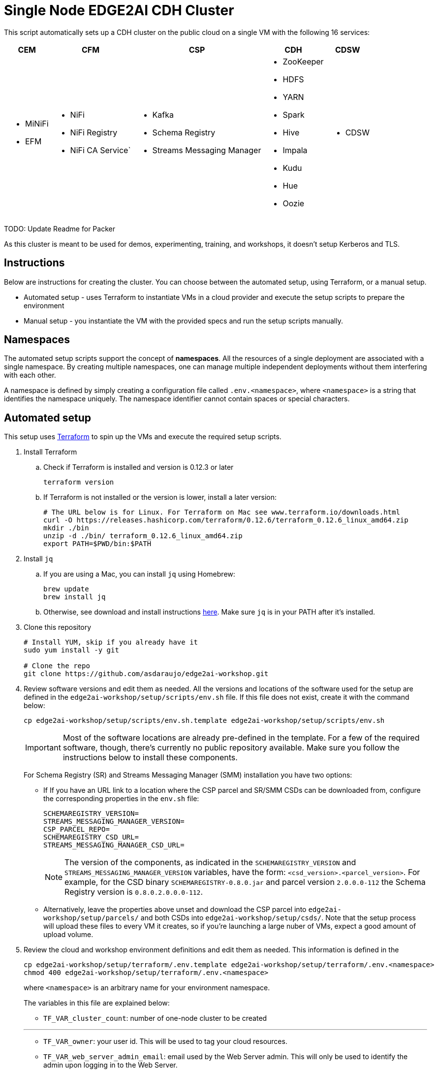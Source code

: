 = Single Node EDGE2AI CDH Cluster

This script automatically sets up a CDH cluster on the public cloud on a single VM with the following 16 services: 

[%autowidth,cols="1a,1a,1a,1a,1a",options="header"]
|====
^|CEM ^|CFM ^|CSP ^|CDH ^|CDSW
|* MiNiFi
* EFM
|* NiFi
* NiFi Registry
* NiFi CA Service`
|* Kafka
* Schema Registry
* Streams Messaging Manager
|* ZooKeeper
* HDFS
* YARN
* Spark
* Hive
* Impala
* Kudu
* Hue
* Oozie
|* CDSW
|====

TODO: Update Readme for Packer

As this cluster is meant to be used for demos, experimenting, training, and workshops, it doesn't setup Kerberos and TLS.

== Instructions

Below are instructions for creating the cluster. You can choose between the automated setup, using Terraform, or a manual setup.

* Automated setup - uses Terraform to instantiate VMs in a cloud provider and execute the setup scripts to prepare the environment
* Manual setup - you instantiate the VM with the provided specs and run the setup scripts manually.

== Namespaces

The automated setup scripts support the concept of *namespaces*. All the resources of a single deployment are associated with a single namespace. By creating multiple namespaces, one can manage multiple independent deployments without them interfering with each other.

A namespace is defined by simply creating a configuration file called `.env.<namespace>`, where `<namespace>` is a string that identifies the namespace uniquely. The namespace identifier cannot contain spaces or special characters.

== Automated setup

This setup uses link:https://www.terraform.io/[Terraform] to spin up the VMs and execute the required setup scripts.

. Install Terraform
.. Check if Terraform is installed and version is 0.12.3 or later
+
[source,shell]
----
terraform version
----
.. If Terraform is not installed or the version is lower, install a later version:
+
[source,shell]
----
# The URL below is for Linux. For Terraform on Mac see www.terraform.io/downloads.html
curl -O https://releases.hashicorp.com/terraform/0.12.6/terraform_0.12.6_linux_amd64.zip
mkdir ./bin
unzip -d ./bin/ terraform_0.12.6_linux_amd64.zip
export PATH=$PWD/bin:$PATH
----

. Install `jq`
.. If you are using a Mac, you can install `jq` using Homebrew:
+
[source,shell]
----
brew update
brew install jq
----

.. Otherwise, see download and install instructions link:https://stedolan.github.io/jq/download/[here]. Make sure `jq` is in your PATH after it's installed.

. Clone this repository
+
[source,shell]
----
# Install YUM, skip if you already have it
sudo yum install -y git

# Clone the repo
git clone https://github.com/asdaraujo/edge2ai-workshop.git
----

. Review software versions and edit them as needed. All the versions and locations of the software used for the setup are defined in the `edge2ai-workshop/setup/scripts/env.sh` file. If this file does not exist, create it with the command below:
+
[source,shell]
----
cp edge2ai-workshop/setup/scripts/env.sh.template edge2ai-workshop/setup/scripts/env.sh
----
+
IMPORTANT: Most of the software locations are already pre-defined in the template. For a few of the required software, though, there's currently no public repository available. Make sure you follow the instructions below to install these components.
+
For Schema Registry (SR) and Streams Messaging Manager (SMM) installation you have two options:

* If If you have an URL link to a location where the CSP parcel and SR/SMM CSDs can be downloaded from, configure the corresponding properties in the `env.sh` file:
+
[source,shell]
----
SCHEMAREGISTRY_VERSION=
STREAMS_MESSAGING_MANAGER_VERSION=
CSP_PARCEL_REPO=
SCHEMAREGISTRY_CSD_URL=
STREAMS_MESSAGING_MANAGER_CSD_URL=
----
+
NOTE: The version of the components, as indicated in the `SCHEMAREGISTRY_VERSION` and `STREAMS_MESSAGING_MANAGER_VERSION` variables, have the form: `<csd_version>.<parcel_version>`. For example, for the CSD binary `SCHEMAREGISTRY-0.8.0.jar` and parcel version `2.0.0.0-112` the Schema Registry version is `0.8.0.2.0.0.0-112`.

* Alternatively, leave the properties above unset and download the CSP parcel into `edge2ai-workshop/setup/parcels/` and both CSDs into `edge2ai-workshop/setup/csds/`. Note that the setup process will upload these files to every VM it creates, so if you're launching a large nuber of VMs, expect a good amount of upload volume.

. Review the cloud and workshop environment definitions and edit them as needed. This information is defined in the
+
[source,shell]
----
cp edge2ai-workshop/setup/terraform/.env.template edge2ai-workshop/setup/terraform/.env.<namespace>
chmod 400 edge2ai-workshop/setup/terraform/.env.<namespace>
----
+
where `<namespace>` is an arbitrary name for your environment namespace.
+
The variables in this file are explained below:
+
--
* `TF_VAR_cluster_count`: number of one-node cluster to be created

'''

* `TF_VAR_owner`: your user id. This will be used to tag your cloud resources.
* `TF_VAR_web_server_admin_email`: email used by the Web Server admin. This will only be used to identify the admin upon logging in to the Web Server.
* `TF_VAR_web_server_admin_password`: Web Server admin password.

'''

* `TF_VAR_aws_region`: AWS region to use
* `TF_VAR_aws_access_key_id`: Your AWS Access Key Id
* `TF_VAR_aws_secret_access_key`: Your AWS Secret Access Key

'''

* `TF_VAR_deploy_cdsw_model`: Whether or not to deploy the CDSW model. If set to `false` CDSW will be installed but the workshop model will *not* be deployment. Default is `true`, which causes the model to be deployed.

'''

* `TF_VAR_cluster_ami`: AMI ID to use for the one-node cluster. Ensure you pick a Centos 7 image.
+
NOTE: This is a vanilla Centos 7 AMI. No other prerequistes are necessary. All the required software will be installed by the setup process.
* `TF_VAR_ssh_username`: The username used to log in to the VM. Typically: `centos`
* `TF_VAR_cluster_instance_type`: Instance type to use for the one-node cluster. Recommended: `m5.4xlarge` or later/larger.

'''

* `TF_VAR_project`: Project name. This is used for instance tagging.
* `TF_VAR_enddate`: End date in MMDDYYYY format. This is used for instance tagging. Some Cloudera environment use this to automatically kill "expired" instances.
--

. Launch your environment
+
[source,shell]
----
cd edge2ai-workshop/setup/terraform/
terraform init # this only has to be executed once after cloning the repo
./launch.sh <namespace>
----
+
where `<namespace>` is the name of one of your namespaces.

+
At the end of the script execution it will list the following information for all the clusters. This information should be provided to the workshop attendees:

* Public DNS Name
* Public IP
* Private DNS Name

A private key file will also be created on the local directory for authenticating the connections to the clusters.

. Once the workshop is completed, terminate all the environments with the following command:
+
[source,shell]
----
# cd edge2ai-workshop/setup/terraform/
./terminate.sh <namespace>
----
+
where `<namespace>` is the name of one of your namespaces.

. A few helper scripts are provided to help connecting to the clusters:

* `./list-details.sh <namespace>` - display the details of all the clusters (public DNS, public IP and private DNS).
* `./check-services.sh <namespace>` - perform a health check of all the cluster to verify if all the services are up and running.
* `./connect-to-cluster.sh <namespace> <cluster_number>` - connect to the specified cluster using SSH.
* `./browse-cluster.sh <namespace> <cluster_number>` - (MacOS only) Opens a Chrome browser with all the tabs required for the workshop. All the URLs use the cluster's public DNS name.
* `./browse-cluster-socks.sh <namespace> <cluster_number>` - (MacOS only) Same as above, but using URLs with the private DNS name, instead, and setting the browser to use a SOCKS proxy, which is spawn by the script.
* `./run-on-cluster.sh <namespace> <cluster_number> '<command>'` - run a command on the specified cluster.
* `./run-on-all-clusters.sh <namespace> '<command>'` - run a command on all clusters.
* `./upload-instance-details.sh <namespace> [web_ip_adress] [admin_email] [admin_password] [admin_full_name]` - upload all the instances' details to the web server. If no parameters are specified it will use the default web server for the current deployment, otherwise will upload to the specified webserver. Note that this script is automatically executed upon launch for the current web server.

Clusters numbers start from 0 (zero).

== Namespaces

The automated setup scripts support the concept of *namespaces*. All the resources of a single deployment are associated with a single namespace. By creating multiple namespaces, one can manage multiple independent deployment without them interfering with each other.

A namespace is defined by simply creating a configuration file called `.env.<namespace>`, where `<namespace>` is a string that identifies the namespace uniquely. The namespace identifier cannot contain spaces or special characters.

== Manual setup

. Provision one VM for the cluster setup

* Create a Centos 7 VM with at least 16 vCPUs/ 64 GB RAM. Choose the plain vanilla Centos image, not a cloudera-centos image.
+
NOTE: This is a vanilla Centos 7 AMI. No other prerequistes are necessary. All the required software will be installed by the setup process.
* OS disk size: at least *100 GB*.
* Docker device disk: at least *200 GB* SSD disk.
+
NOTE: You need a fast disk for the *Docker volume*. Aim for a disk with 3000 IOPS. This might mean choosing a 1TB disk.
+
IMPORTANT: Ensure that you allocate disks with the sizes specified above, or larger. Otherwise, you may run out of space during the workshop.

. Configure VM and networking

* If you created the VM on Azure and need to resize the OS disk, here are the [instructions](scripts/how-to-resize-os-disk.md).
* Add 2 inbound rules to the Security Group:
** to allow your IP only, for all ports.
** to allow the VM's own IP, for all ports.

. SSH into the VM, clone this repository and `cd` to the scripts directory:
+
[source,shell]
----
# Install YUM, skip if you already have it
sudo yum install -y git

# Clone the repo
git clone https://github.com/asdaraujo/edge2ai-workshop.git

# Go to the scripts directory
cd edge2ai-workshop/setup/scripts
----

. Review software versions and edit them as needed. All the versions and locations of the software used for the setup are defined in the `edge2ai-workshop/setup/scripts/env.sh` file. If this file does not exist, create it with the command below:
+
[source,shell]
----
cp env.sh.template env.sh
----
+
IMPORTANT: Most of the software locations are already pre-defined in the template. For a few of the required software, though, there's currently no public repository available. Make sure you follow the instructions below to install these components.
+
For Schema Registry (SR) and Streams Messaging Manager (SMM) installation you have two options:

* If If you have an URL link to a location where the CSP parcel and SR/SMM CSDs can be downloaded from, configure the corresponding properties in the `env.sh` file:
+
[source,shell]
----
SCHEMAREGISTRY_VERSION=
STREAMS_MESSAGING_MANAGER_VERSION=
CSP_PARCEL_REPO=
SCHEMAREGISTRY_CSD_URL=
STREAMS_MESSAGING_MANAGER_CSD_URL=
----
+
NOTE: The version of the components, as indicated in the `SCHEMAREGISTRY_VERSION` and `STREAMS_MESSAGING_MANAGER_VERSION` variables, have the form: `<csd_version>.<parcel_version>`. For example, for the CSD binary `SCHEMAREGISTRY-0.8.0.jar` and parcel version `2.0.0.0-112` the Schema Registry version is `0.8.0.2.0.0.0-112`.

* Alternatively, leave the properties above unset and download the CSP parcel into `edge2ai-workshop/setup/parcels/` and both CSDs into `edge2ai-workshop/setup/csds/`. Note that the setup process will upload these files to every VM it creates, so if you're launching a large nuber of VMs, expect a good amount of upload volume.

. Run the `setup.sh` script. It takes 3 arguments:
+
IMPORTANT: The script current implementation only supports AWS deployments. Azure and GCP will be added in the future.

** The cloud provider name: `aws`,`azure`,`gcp`.
** The template file.
** (OPTIONAL) the Docker Device disk mount point.

+
--
_Example_:

[source,shell]
----
chmod +x setup.sh
./setup.sh aws cdsw_template.json /dev/sdc
----
--

. Wait until the script finishes, check for any error.

== Use

* Once the script returns, you can open Cloudera Manager at http://<public_dns>:7180. The default credentials are `admin/admin`.

* Wait for about 10-20 mins for CDSW to be ready. You can monitor the status of CDSW by issuing the `cdsw status` command.

* You can use `kubectl get pods -n kube-system` to check if all the pods that the role `Master` is suppose to start have really started.

* You can also check the CDSW deployment status on `CM > CDSW service > Instances > Master role > Processes > stdout`.

== Other setup scripts

=== SMM Truck Demo
The scripts necessary to run the SMM Truck Demo are deployed to the cluster instances upon launch but are *not* executed.

To complete the setup for the SMM Truck Demo, follow the steps below:

==== Run for all clusters.

* Go to the terminal window where you launched the workshop (under the `setup/terraform` directory)
* Run the SMM Truck Demo setup (only needed once):
+
[source,shell]
----
./run-on-all-clusters.sh <namespace> "sudo /opt/dataloader/smm-generator.sh setup"
----
+
--
The setup will:

* Deploy all the necessary scripts and files
* Load the NiFi flows used in the demo
* Start all the NiFi Controller Services
--

After the setup is complete, you can start/stop the consumer and producers as many times as needed:

* To start all the consumers and producers:
+
[source,shell]
----
./run-on-all-clusters.sh <namespace> "sudo /opt/dataloader/smm-generator.sh start"
----

* To stop all the consumers and producers:
+
[source,shell]
----
./run-on-all-clusters.sh <namespace> "sudo /opt/dataloader/smm-generator.sh stop"
----

* You can check the producer and consumer status using:
+
[source,shell]
----
./run-on-all-clusters.sh <namespace> "sudo /opt/dataloader/smm-generator.sh status"
----
+
--
After a successful start there should be 43 clients running: 13 consumers and 30 producers. There are 2 different types of consumers and 2 of producers. The status command shows the number of running consumers and producers by type, as shown below:

[source,python]
----
      3 LoggerAvroEventConsumer
     10 LoggerStringEventConsumer
      9 SMMSimulationRunnerSingleDriverApp
     21 SMMSimulationRunnerTruckFleetApp
----

--

==== Run for a single node

You can also run the commands above for a single instance.

1. SSH to the cluster instance
2. Run the commands as per below:

* *Setup*: `sudo /opt/dataloader/smm-generator.sh setup`
* *Start*: `sudo /opt/dataloader/smm-generator.sh start`
* *Stop*: `sudo /opt/dataloader/smm-generator.sh stop`
* *Status*: `sudo /opt/dataloader/smm-generator.sh status`

== Troubleshooting and known issues

=== Clock Offset

The NTPD service which is required by Kudu and the Host is not installed. For the moment, just put
`--use-hybrid-clock=false`  in Kudu's Configuration property `Kudu Service Advanced Configuration Snippet (Safety Valve) for gflagfile` and suppressed all other warnings.

=== Docker device

To find out what the docker device mount point is, use `lsblk`. See below examples:

See examples below:

==== AWS, using a M5.2xlarge or M5.4xlarge VM:

[source,shell]
----
$ lsblk
NAME        MAJ:MIN RM  SIZE RO TYPE MOUNTPOINT
nvme0n1     259:1    0  100G  0 disk
+-nvme0n1p1 259:2    0  100G  0 part /
nvme1n1     259:0    0 1000G  0 disk

$ ./setup.sh aws cdsw_template.json /dev/nvme1n1
----

==== Azure Standard D8s v3 or Standard D16s v3

[source,shell]
----
$ lsblk
NAME   MAJ:MIN RM  SIZE RO TYPE MOUNTPOINT
fd0      2:0    1    4K  0 disk
sda      8:0    0   30G  0 disk
+-sda1   8:1    0  500M  0 part /boot
+-sda2   8:2    0 29.5G  0 part /
sdb      8:16   0   56G  0 disk
+-sdb1   8:17   0   56G  0 part /mnt/resource
sdc      8:32   0 1000G  0 disk
sr0     11:0    1  628K  0 rom

$ ./setup.sh azure cdsw_template.json /dev/sdc
----

==== GCP n1-standard-8 or n1-standard-16

[source,shell]
----
$ lsblk
NAME   MAJ:MIN RM  SIZE RO TYPE MOUNTPOINT
sda      8:0    0  100G  0 disk 
└─sda1   8:1    0  100G  0 part /
sdb      8:16   0 1000G  0 disk 

$ ./setup.sh gcp cdsw_template.json /dev/sdb
----
